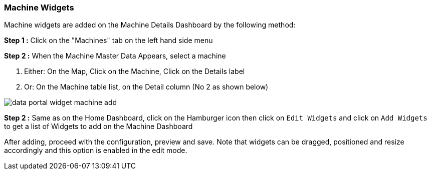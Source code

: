 :leveloffset: +2
= Machine Widgets
:leveloffset: 0


Machine widgets are added on the Machine Details Dashboard by the following method:

*Step 1 :* Click on the "Machines" tab on the left hand side menu

*Step 2 :* When the Machine Master Data Appears, select a machine

1. Either: On the Map, Click on the Machine, Click on the Details label

2. Or: On the Machine table list, on the Detail column (No [#dot]#2# as shown below)

image:{imageDir}/widgets/data_portal_widget_machine_add.png[]


*Step 2 :*
Same as on the Home Dashboard, click on the Hamburger icon then click on `Edit Widgets` and click on `Add Widgets`
to get a list of Widgets to add on the Machine Dashboard

After adding, proceed with the configuration, preview and save.
Note that widgets can be dragged, positioned and resize accordingly and this option is enabled in the edit mode.

